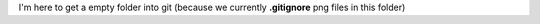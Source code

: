 I'm here to get a empty folder into git (because we currently **.gitignore** png files in this folder)
